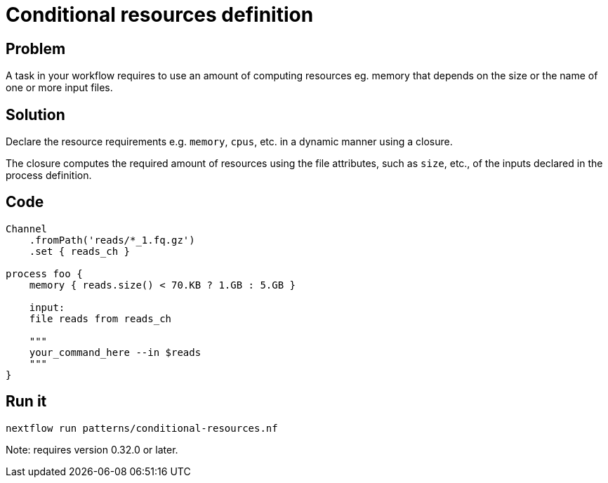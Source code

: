 = Conditional resources definition 

== Problem 

A task in your workflow requires to use an amount of computing 
resources eg. memory that depends on the size or the name of one 
or more input files. 

== Solution 

Declare the resource requirements e.g. `memory`, `cpus`, etc.
in a dynamic manner using a closure. 

The closure computes the required amount of resources using the file 
attributes, such as `size`, etc., of the inputs declared in the process
definition.

== Code 

[source,nextflow,linenums,options="nowrap"]
----
Channel
    .fromPath('reads/*_1.fq.gz')
    .set { reads_ch }

process foo {
    memory { reads.size() < 70.KB ? 1.GB : 5.GB }

    input:
    file reads from reads_ch 

    """
    your_command_here --in $reads
    """
}
----

== Run it 

```
nextflow run patterns/conditional-resources.nf
```

Note: requires version 0.32.0 or later.

